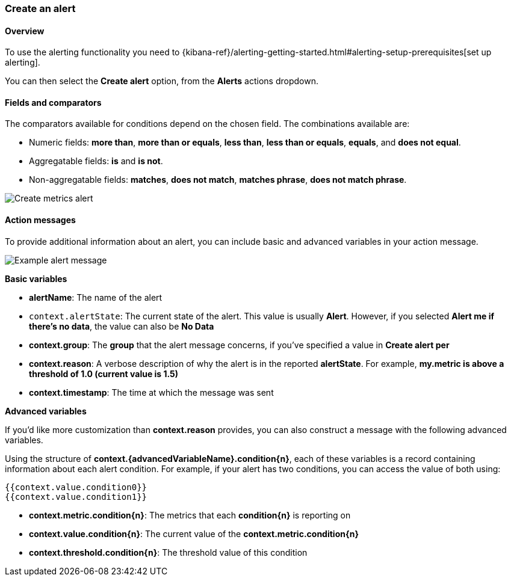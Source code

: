 [role="xpack"]
[[create-metric-alert]]
=== Create an alert

[float]
==== Overview

To use the alerting functionality you need to {kibana-ref}/alerting-getting-started.html#alerting-setup-prerequisites[set up alerting].

You can then select the *Create alert* option, from the *Alerts* actions dropdown.

[float]
==== Fields and comparators

The comparators available for conditions depend on the chosen field. The combinations available are:

- Numeric fields: *more than*, *more than or equals*, *less than*, *less than or equals*, *equals*, and *does not equal*.
- Aggregatable fields: *is* and *is not*.
- Non-aggregatable fields: *matches*, *does not match*, *matches phrase*, *does not match phrase*. 

[role="screenshot"]
image::images/create-metrics-alert.png[Create metrics alert]

[float]
==== Action messages

To provide additional information about an alert, you can include basic and advanced variables in your action message.

[role="screenshot"]
image::images/metrics-alert-message.png[Example alert message]

**Basic variables**

- **alertName**: The name of the alert
- `context.alertState`: The current state of the alert. This value is usually **Alert**. However, if you selected *Alert me if there's no data*, the value can also be **No Data**
- **context.group**: The *group* that the alert message concerns, if you've specified a value in *Create alert per*
- **context.reason**: A verbose description of why the alert is in the reported **alertState**. For example, *my.metric is above a threshold of 1.0 (current value is 1.5)*
- **context.timestamp**: The time at which the message was sent

**Advanced variables**

If you'd like more customization than **context.reason** provides, you can also construct a message with the following advanced variables. 

Using the structure of **context.{advancedVariableName}.condition{n}**, each of these variables is a record containing information about each alert condition. For example, if your alert has two conditions, you can access the value of both using:

```
{{context.value.condition0}}
{{context.value.condition1}}
```

- **context.metric.condition{n}**: The metrics that each **condition{n}** is reporting on
- **context.value.condition{n}**: The current value of the **context.metric.condition{n}**
- **context.threshold.condition{n}**: The threshold value of this condition
